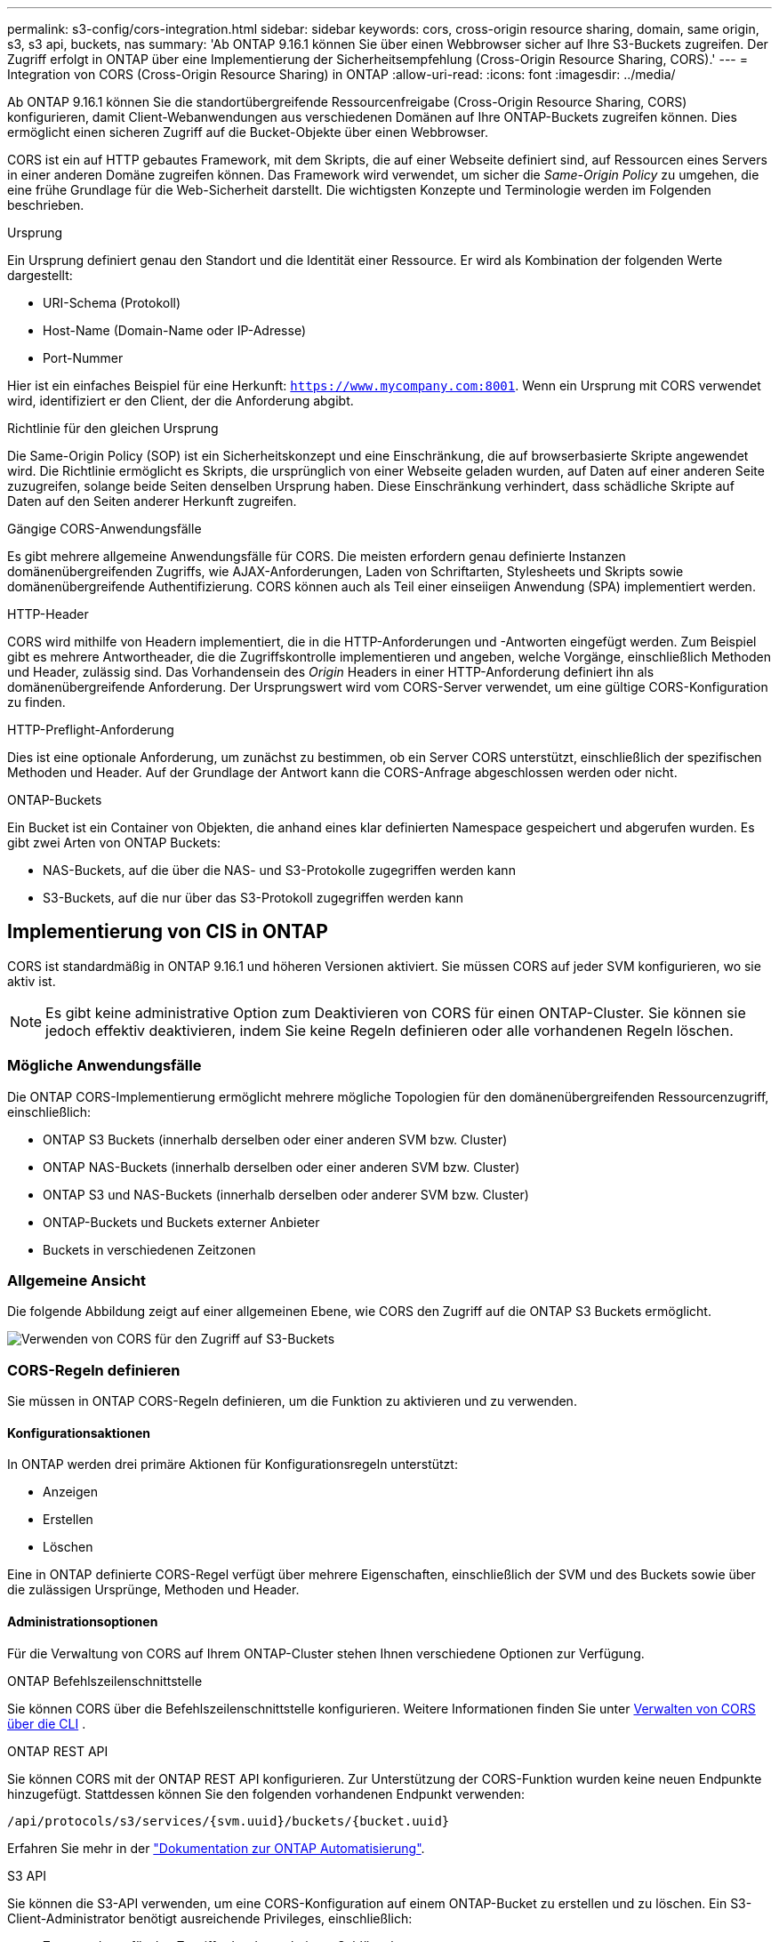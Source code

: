 ---
permalink: s3-config/cors-integration.html 
sidebar: sidebar 
keywords: cors, cross-origin resource sharing, domain, same origin, s3, s3 api, buckets, nas 
summary: 'Ab ONTAP 9.16.1 können Sie über einen Webbrowser sicher auf Ihre S3-Buckets zugreifen. Der Zugriff erfolgt in ONTAP über eine Implementierung der Sicherheitsempfehlung (Cross-Origin Resource Sharing, CORS).' 
---
= Integration von CORS (Cross-Origin Resource Sharing) in ONTAP
:allow-uri-read: 
:icons: font
:imagesdir: ../media/


[role="lead"]
Ab ONTAP 9.16.1 können Sie die standortübergreifende Ressourcenfreigabe (Cross-Origin Resource Sharing, CORS) konfigurieren, damit Client-Webanwendungen aus verschiedenen Domänen auf Ihre ONTAP-Buckets zugreifen können. Dies ermöglicht einen sicheren Zugriff auf die Bucket-Objekte über einen Webbrowser.

CORS ist ein auf HTTP gebautes Framework, mit dem Skripts, die auf einer Webseite definiert sind, auf Ressourcen eines Servers in einer anderen Domäne zugreifen können. Das Framework wird verwendet, um sicher die _Same-Origin Policy_ zu umgehen, die eine frühe Grundlage für die Web-Sicherheit darstellt. Die wichtigsten Konzepte und Terminologie werden im Folgenden beschrieben.

.Ursprung
Ein Ursprung definiert genau den Standort und die Identität einer Ressource. Er wird als Kombination der folgenden Werte dargestellt:

* URI-Schema (Protokoll)
* Host-Name (Domain-Name oder IP-Adresse)
* Port-Nummer


Hier ist ein einfaches Beispiel für eine Herkunft: `https://www.mycompany.com:8001`. Wenn ein Ursprung mit CORS verwendet wird, identifiziert er den Client, der die Anforderung abgibt.

.Richtlinie für den gleichen Ursprung
Die Same-Origin Policy (SOP) ist ein Sicherheitskonzept und eine Einschränkung, die auf browserbasierte Skripte angewendet wird. Die Richtlinie ermöglicht es Skripts, die ursprünglich von einer Webseite geladen wurden, auf Daten auf einer anderen Seite zuzugreifen, solange beide Seiten denselben Ursprung haben. Diese Einschränkung verhindert, dass schädliche Skripte auf Daten auf den Seiten anderer Herkunft zugreifen.

.Gängige CORS-Anwendungsfälle
Es gibt mehrere allgemeine Anwendungsfälle für CORS. Die meisten erfordern genau definierte Instanzen domänenübergreifenden Zugriffs, wie AJAX-Anforderungen, Laden von Schriftarten, Stylesheets und Skripts sowie domänenübergreifende Authentifizierung. CORS können auch als Teil einer einseiigen Anwendung (SPA) implementiert werden.

.HTTP-Header
CORS wird mithilfe von Headern implementiert, die in die HTTP-Anforderungen und -Antworten eingefügt werden. Zum Beispiel gibt es mehrere Antwortheader, die die Zugriffskontrolle implementieren und angeben, welche Vorgänge, einschließlich Methoden und Header, zulässig sind. Das Vorhandensein des _Origin_ Headers in einer HTTP-Anforderung definiert ihn als domänenübergreifende Anforderung. Der Ursprungswert wird vom CORS-Server verwendet, um eine gültige CORS-Konfiguration zu finden.

.HTTP-Preflight-Anforderung
Dies ist eine optionale Anforderung, um zunächst zu bestimmen, ob ein Server CORS unterstützt, einschließlich der spezifischen Methoden und Header. Auf der Grundlage der Antwort kann die CORS-Anfrage abgeschlossen werden oder nicht.

.ONTAP-Buckets
Ein Bucket ist ein Container von Objekten, die anhand eines klar definierten Namespace gespeichert und abgerufen wurden. Es gibt zwei Arten von ONTAP Buckets:

* NAS-Buckets, auf die über die NAS- und S3-Protokolle zugegriffen werden kann
* S3-Buckets, auf die nur über das S3-Protokoll zugegriffen werden kann




== Implementierung von CIS in ONTAP

CORS ist standardmäßig in ONTAP 9.16.1 und höheren Versionen aktiviert. Sie müssen CORS auf jeder SVM konfigurieren, wo sie aktiv ist.


NOTE: Es gibt keine administrative Option zum Deaktivieren von CORS für einen ONTAP-Cluster. Sie können sie jedoch effektiv deaktivieren, indem Sie keine Regeln definieren oder alle vorhandenen Regeln löschen.



=== Mögliche Anwendungsfälle

Die ONTAP CORS-Implementierung ermöglicht mehrere mögliche Topologien für den domänenübergreifenden Ressourcenzugriff, einschließlich:

* ONTAP S3 Buckets (innerhalb derselben oder einer anderen SVM bzw. Cluster)
* ONTAP NAS-Buckets (innerhalb derselben oder einer anderen SVM bzw. Cluster)
* ONTAP S3 und NAS-Buckets (innerhalb derselben oder anderer SVM bzw. Cluster)
* ONTAP-Buckets und Buckets externer Anbieter
* Buckets in verschiedenen Zeitzonen




=== Allgemeine Ansicht

Die folgende Abbildung zeigt auf einer allgemeinen Ebene, wie CORS den Zugriff auf die ONTAP S3 Buckets ermöglicht.

image:s3-cors.png["Verwenden von CORS für den Zugriff auf S3-Buckets"]



=== CORS-Regeln definieren

Sie müssen in ONTAP CORS-Regeln definieren, um die Funktion zu aktivieren und zu verwenden.



==== Konfigurationsaktionen

In ONTAP werden drei primäre Aktionen für Konfigurationsregeln unterstützt:

* Anzeigen
* Erstellen
* Löschen


Eine in ONTAP definierte CORS-Regel verfügt über mehrere Eigenschaften, einschließlich der SVM und des Buckets sowie über die zulässigen Ursprünge, Methoden und Header.



==== Administrationsoptionen

Für die Verwaltung von CORS auf Ihrem ONTAP-Cluster stehen Ihnen verschiedene Optionen zur Verfügung.

.ONTAP Befehlszeilenschnittstelle
Sie können CORS über die Befehlszeilenschnittstelle konfigurieren. Weitere Informationen finden Sie unter <<Verwalten von CORS über die CLI>> .

.ONTAP REST API
Sie können CORS mit der ONTAP REST API konfigurieren. Zur Unterstützung der CORS-Funktion wurden keine neuen Endpunkte hinzugefügt. Stattdessen können Sie den folgenden vorhandenen Endpunkt verwenden:

`/api/protocols/s3/services/{svm.uuid}/buckets/{bucket.uuid}`

Erfahren Sie mehr in der https://docs.netapp.com/us-en/ontap-automation/["Dokumentation zur ONTAP Automatisierung"^].

.S3 API
Sie können die S3-API verwenden, um eine CORS-Konfiguration auf einem ONTAP-Bucket zu erstellen und zu löschen. Ein S3-Client-Administrator benötigt ausreichende Privileges, einschließlich:

* Zugangsdaten für den Zugriff oder den geheimen Schlüssel
* Für den Bucket konfigurierte Richtlinie zum Zulassen des Zugriffs über s3API




=== Upgrade und Zurücksetzen

Wenn Sie CORS für den Zugriff auf die ONTAP S3 Buckets verwenden möchten, sollten Sie sich über mehrere administrative Probleme im Klaren sein.

.Aktualisierung
Die CORS-Funktion wird unterstützt, wenn alle Knoten auf 9.16.1 aktualisiert werden. In Clustern mit gemischtem Modus ist die Funktion nur verfügbar, wenn die effektive Cluster-Version (ECV) 9.16.1 oder höher ist.

.Zurücksetzen
Aus der Benutzerperspektive sollte die gesamte CORS-Konfiguration entfernt werden, bevor die Cluster-Wiederherstellung fortgesetzt werden kann. Intern werden alle CORS-Datenbanken gelöscht. Sie werden aufgefordert, einen Befehl auszuführen, um diese Datenstrukturen zu löschen und zurückzusetzen.



== Verwalten von CORS über die CLI

Sie können die ONTAP-CLI verwenden, um CORS-Regeln zu verwalten. Die primären Vorgänge werden im Folgenden beschrieben. Sie müssen sich auf der Berechtigungsebene ONTAP *admin* befinden, um die CORS-Befehle ausgeben zu können.



=== Erstellen

Mit dem Befehl können Sie eine CORS-Regel definieren `vserver object-store-server bucket cors-rule create`.

.Parameter
Die zum Erstellen einer Regel verwendeten Parameter werden nachfolgend beschrieben.

[cols="30,70"]
|===
| Parameter | Beschreibung 


 a| 
`vserver`
 a| 
Gibt den Namen der SVM (vServer) an, die den Objektspeicher-Server-Bucket hostet, auf dem die Regel erstellt wird.



 a| 
`bucket`
 a| 
Der Name des Buckets auf dem Objektspeicher-Server, für den die Regel erstellt wird.



 a| 
`index`
 a| 
Ein optionaler Parameter, der den Index des Objektspeicher-Server-Buckets angibt, in dem die Regel erstellt wird.



 a| 
`rule id`
 a| 
Eine eindeutige Kennung für die Bucket-Regel des Objektspeichers-Servers.



 a| 
`allowed-origins`
 a| 
Eine Liste der Ursprünge, von denen Anfragen über den Ursprung hinweg stammen dürfen.



 a| 
`allowed-methods`
 a| 
Eine Liste der HTTP-Methoden, die in einer Anforderung vom Typ „Cross-Origin“ zulässig sind.



 a| 
`allowed-headers`
 a| 
Eine Liste der HTTP-Methoden, die in den Ursprungsübergreifenden Anforderungen zulässig sind.



 a| 
`expose-headers`
 a| 
Eine Liste der zusätzlichen Kopfzeilen, die in den CORS-Antworten gesendet werden, auf die Kunden über ihre Anwendungen zugreifen können.



 a| 
`max-age-in-seconds`
 a| 
Ein optionaler Parameter, der angibt, wie lange Ihr Browser eine Pre-Flight-Antwort für eine bestimmte Ressource zwischenspeichern soll.

|===
.Beispiel
[listing]
----
vserver object-store-server bucket cors-rule create -vserver vs1 -bucket bucket1 -allowed-origins www.myexample.com -allowed-methods GET,DELETE
----


=== Anzeigen

Mit dem Befehl können `vserver object-store-server bucket cors-rule show` Sie eine Liste der aktuellen Regeln und deren Inhalt anzeigen.


NOTE: Mit dem Parameter `-instance` werden die für jede der Regeln dargestellten Daten erweitert. Sie können auch angeben, welche Felder Sie möchten.

.Beispiel
[listing]
----
server object-store-server bucket cors-rule show -instance
----


=== Löschen

Mit dem Befehl delete können Sie eine Instanz einer CORS-Regel entfernen. Sie benötigen den `index` Wert der Regel und so wird diese Operation in zwei Schritten ausgeführt:

. Geben Sie einen Befehl ein `show`, um die Regel anzuzeigen und ihren Index abzurufen.
. Geben Sie das Löschen mit dem Indexwert aus.


.Beispiel
[listing]
----
vserver object-store-server bucket cors-rule delete -vserver vs1 -bucket bucket1 -index 1
----


=== Ändern

Es ist kein CLI-Befehl verfügbar, um eine vorhandene CORS-Regel zu ändern. Um eine Regel zu ändern, müssen Sie Folgendes tun:

. Löschen Sie die vorhandene Regel.
. Erstellen Sie eine neue Regel mit den gewünschten Optionen.

